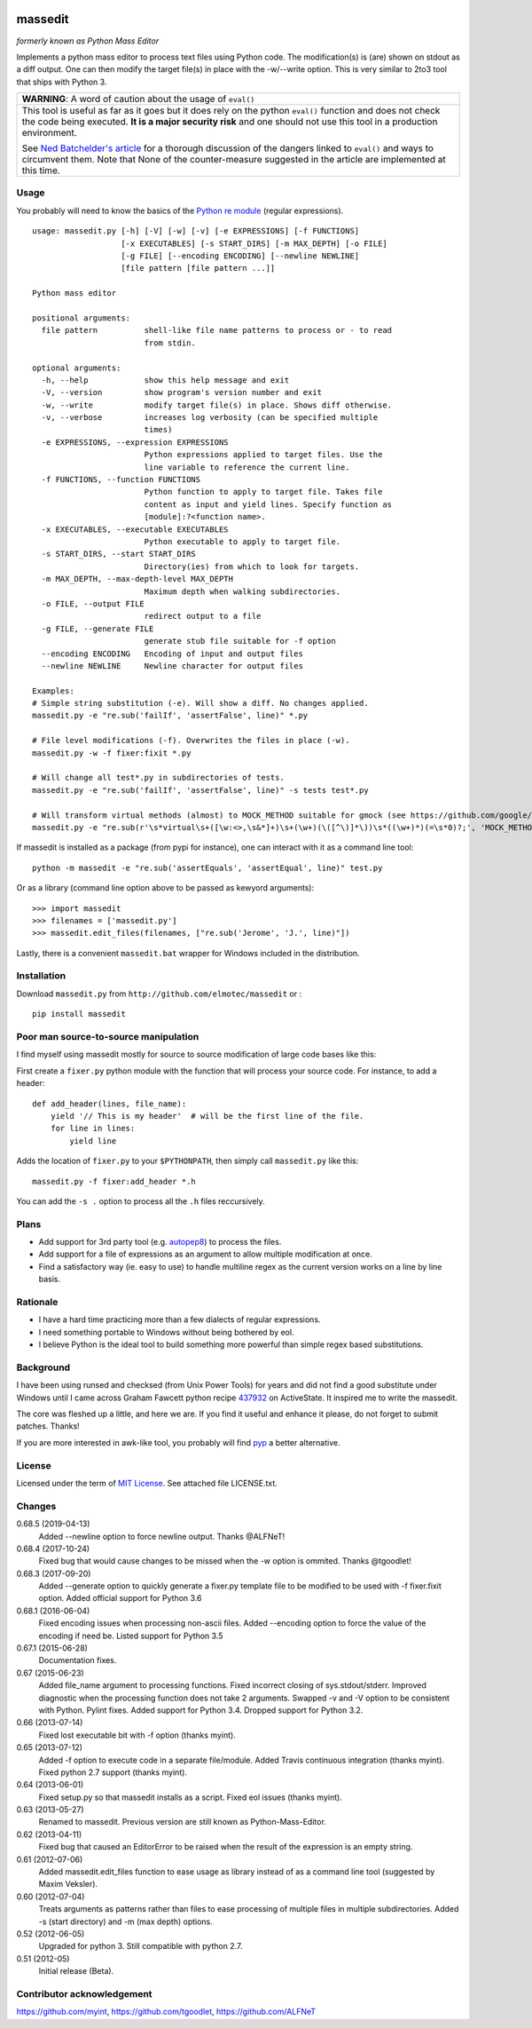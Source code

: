 .. image:: https://img.shields.io/pypi/v/massedit.svg
    :target: https://pypi.python.org/pypi/massedit/
    :alt: PyPi version

.. image:: https://img.shields.io/pypi/pyversions/massedit.svg
    :target: https://pypi.python.org/pypi/massedit/
    :alt: Python compatibility

.. image:: https://img.shields.io/travis/elmotec/massedit.svg?label=Travis
    :target: https://travis-ci.org/elmotec/massedit
    :alt: Travis status

.. image:: https://img.shields.io/appveyor/ci/elmotec/massedit.svg?label=AppVeyor
    :target: https://ci.appveyor.com/project/elmotec/massedit
    :alt: AppVeyor status

.. image:: https://img.shields.io/pypi/dm/massedit.svg
    :alt: PyPi
    :target: https://pypi.python.org/pypi/massedit

.. image:: https://img.shields.io/librariesio/release/pypi/massedit.svg?label=libraries.io
    :alt: Libraries.io dependency status for latest release
    :target: https://libraries.io/pypi/massedit

.. image:: https://coveralls.io/repos/elmotec/massedit/badge.svg
    :target: https://coveralls.io/r/elmotec/massedit
    :alt: Coverage

.. image:: https://img.shields.io/codacy/grade/474b0af6853a4c5f8f9214d3220571f9.svg
    :target: https://www.codacy.com/app/elmotec/massedit/dashboard
    :alt: Codacy


========
massedit
========

*formerly known as Python Mass Editor*

Implements a python mass editor to process text files using Python
code. The modification(s) is (are) shown on stdout as a diff output. One
can then modify the target file(s) in place with the -w/--write option.
This is very similar to 2to3 tool that ships with Python 3.


+--------------------------------------------------------------------------+
| **WARNING**: A word of caution about the usage of ``eval()``             |
+--------------------------------------------------------------------------+
| This tool is useful as far as it goes but it does rely on the python     |
| ``eval()`` function and does not check the code being executed.          |
| **It is a major security risk** and one should not use this tool in a    |
| production environment.                                                  |
|                                                                          |
| See `Ned Batchelder's article`_ for a thorough discussion of the dangers |
| linked to ``eval()`` and ways to circumvent them. Note that None of the  |
| counter-measure suggested in the article are implemented at this time.   |
+--------------------------------------------------------------------------+

Usage
-----

You probably will need to know the basics of the `Python re module`_ (regular
expressions).

::

    usage: massedit.py [-h] [-V] [-w] [-v] [-e EXPRESSIONS] [-f FUNCTIONS]
                       [-x EXECUTABLES] [-s START_DIRS] [-m MAX_DEPTH] [-o FILE]
                       [-g FILE] [--encoding ENCODING] [--newline NEWLINE]
                       [file pattern [file pattern ...]]

    Python mass editor

    positional arguments:
      file pattern          shell-like file name patterns to process or - to read
                            from stdin.

    optional arguments:
      -h, --help            show this help message and exit
      -V, --version         show program's version number and exit
      -w, --write           modify target file(s) in place. Shows diff otherwise.
      -v, --verbose         increases log verbosity (can be specified multiple
                            times)
      -e EXPRESSIONS, --expression EXPRESSIONS
                            Python expressions applied to target files. Use the
                            line variable to reference the current line.
      -f FUNCTIONS, --function FUNCTIONS
                            Python function to apply to target file. Takes file
                            content as input and yield lines. Specify function as
                            [module]:?<function name>.
      -x EXECUTABLES, --executable EXECUTABLES
                            Python executable to apply to target file.
      -s START_DIRS, --start START_DIRS
                            Directory(ies) from which to look for targets.
      -m MAX_DEPTH, --max-depth-level MAX_DEPTH
                            Maximum depth when walking subdirectories.
      -o FILE, --output FILE
                            redirect output to a file
      -g FILE, --generate FILE
                            generate stub file suitable for -f option
      --encoding ENCODING   Encoding of input and output files
      --newline NEWLINE     Newline character for output files

    Examples:
    # Simple string substitution (-e). Will show a diff. No changes applied.
    massedit.py -e "re.sub('failIf', 'assertFalse', line)" *.py

    # File level modifications (-f). Overwrites the files in place (-w).
    massedit.py -w -f fixer:fixit *.py

    # Will change all test*.py in subdirectories of tests.
    massedit.py -e "re.sub('failIf', 'assertFalse', line)" -s tests test*.py

    # Will transform virtual methods (almost) to MOCK_METHOD suitable for gmock (see https://github.com/google/googletest).
    massedit.py -e "re.sub(r'\s*virtual\s+([\w:<>,\s&*]+)\s+(\w+)(\([^\)]*\))\s*((\w+)*)(=\s*0)?;', 'MOCK_METHOD(\g<1>, \g<2>, \g<3>, (\g<4>, override));', line)" gmock_test.cpp


If massedit is installed as a package (from pypi for instance), one can interact with it as a command line tool:

::

  python -m massedit -e "re.sub('assertEquals', 'assertEqual', line)" test.py


Or as a library (command line option above to be passed as kewyord arguments):

::

  >>> import massedit
  >>> filenames = ['massedit.py']
  >>> massedit.edit_files(filenames, ["re.sub('Jerome', 'J.', line)"])


Lastly, there is a convenient ``massedit.bat`` wrapper for Windows included in
the distribution.


Installation
------------

Download ``massedit.py`` from ``http://github.com/elmotec/massedit`` or :

::

  pip install massedit


Poor man source-to-source manipulation
--------------------------------------

I find myself using massedit mostly for source to source modification of
large code bases like this:

First create a ``fixer.py`` python module with the function that will
process your source code. For instance, to add a header:

::

  def add_header(lines, file_name):
      yield '// This is my header'  # will be the first line of the file.
      for line in lines:
          yield line


Adds the location of ``fixer.py`` to your ``$PYTHONPATH``, then simply
call ``massedit.py`` like this:

::

  massedit.py -f fixer:add_header *.h


You can add the ``-s .`` option to process all the ``.h`` files reccursively.


Plans
-----

- Add support for 3rd party tool (e.g. `autopep8`_) to process the files.
- Add support for a file of expressions as an argument to allow multiple
  modification at once.
- Find a satisfactory way (ie. easy to use) to handle multiline regex as the
  current version works on a line by line basis.


Rationale
---------

- I have a hard time practicing more than a few dialects of regular
  expressions.
- I need something portable to Windows without being bothered by eol.
- I believe Python is the ideal tool to build something more powerful than
  simple regex based substitutions.


Background
----------

I have been using runsed and checksed (from Unix Power Tools) for years and
did not find a good substitute under Windows until I came across Graham
Fawcett python recipe 437932_ on ActiveState. It inspired me to write the
massedit.

The core was fleshed up a little, and here we are. If you find it useful and
enhance it please, do not forget to submit patches. Thanks!

If you are more interested in awk-like tool, you probably will find pyp_ a
better alternative.


License
-------

Licensed under the term of `MIT License`_. See attached file LICENSE.txt.


Changes
-------

0.68.5 (2019-04-13)
  Added --newline option to force newline output. Thanks @ALFNeT!

0.68.4 (2017-10-24)
  Fixed bug that would cause changes to be missed when the -w option is
  ommited. Thanks @tgoodlet!

0.68.3 (2017-09-20)
  Added --generate option to quickly generate a fixer.py template file
  to be modified to be used with -f fixer.fixit option. Added official
  support for Python 3.6

0.68.1 (2016-06-04)
  Fixed encoding issues when processing non-ascii files.
  Added --encoding option to force the value of the encoding if need be.
  Listed support for Python 3.5

0.67.1 (2015-06-28)
  Documentation fixes.

0.67 (2015-06-23)
  Added file_name argument to processing functions.
  Fixed incorrect closing of sys.stdout/stderr.
  Improved diagnostic when the processing function does not take 2 arguments.
  Swapped -v and -V option to be consistent with Python.
  Pylint fixes.
  Added support for Python 3.4.
  Dropped support for Python 3.2.

0.66 (2013-07-14)
  Fixed lost executable bit with -f option (thanks myint).

0.65 (2013-07-12)
  Added -f option to execute code in a separate file/module. Added Travis continuous integration (thanks myint). Fixed python 2.7 support (thanks myint).

0.64 (2013-06-01)
  Fixed setup.py so that massedit installs as a script. Fixed eol issues (thanks myint).

0.63 (2013-05-27)
  Renamed to massedit. Previous version are still known as Python-Mass-Editor.

0.62 (2013-04-11)
  Fixed bug that caused an EditorError to be raised when the result of the
  expression is an empty string.

0.61 (2012-07-06)
  Added massedit.edit_files function to ease usage as library instead of as
  a command line tool (suggested by Maxim Veksler).

0.60 (2012-07-04)
  Treats arguments as patterns rather than files to ease processing of
  multiple files in multiple subdirectories.  Added -s (start directory)
  and -m (max depth) options.

0.52 (2012-06-05)
  Upgraded for python 3. Still compatible with python 2.7.

0.51 (2012-05)
  Initial release (Beta).


Contributor acknowledgement
---------------------------

https://github.com/myint, 
https://github.com/tgoodlet, 
https://github.com/ALFNeT



.. _437932: http://code.activestate.com/recipes/437932-pyline-a-grep-like-sed-like-command-line-tool/
.. _Python re module: http://docs.python.org/library/re.html
.. _Pyp: http://code.google.com/p/pyp/
.. _MIT License: http://en.wikipedia.org/wiki/MIT_License
.. _autopep8: http://pypi.python.org/pypi/autopep8
.. _Ned Batchelder's article: http://nedbatchelder.com/blog/201206/eval_really_is_dangerous.html
